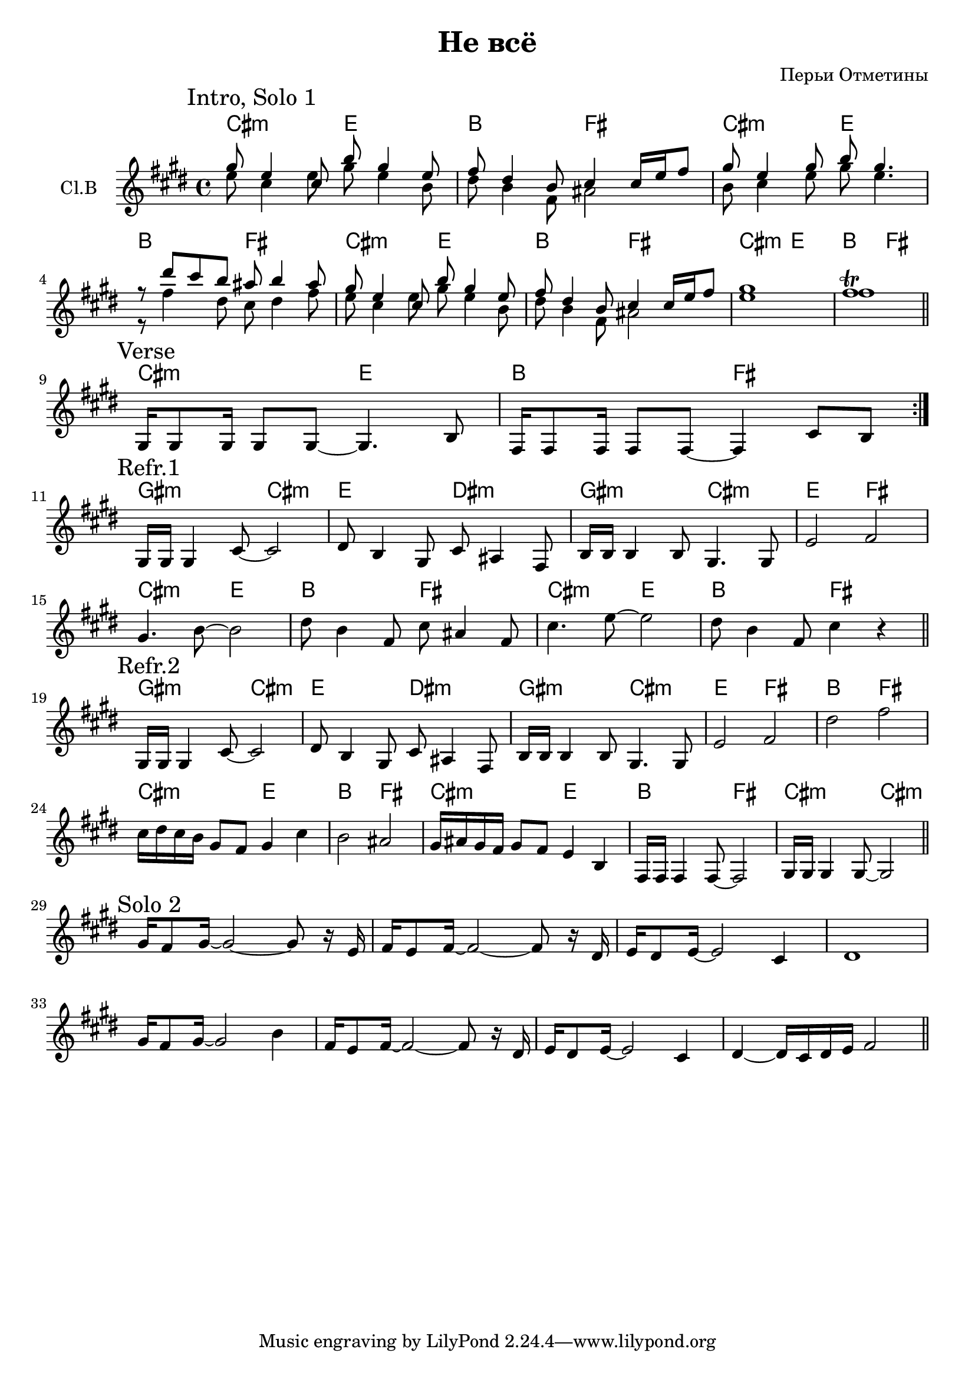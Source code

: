 \version "2.16.2"

\header {
  title = "Не всё"
  composer = "Перьи Отметины"
}

HVerse = \chordmode {\transpose bes c{
  %cis2:m e b fis
  b2:m d a e
}}
HRefrI = \chordmode {\transpose bes c{
  %gis2:m cis:m e dis:m
  fis2:m b:m d cis:m
  fis2:m b:m d e
}}
HRefrA = {
  \HRefrI
  \chordmode {\transpose bes c{
    b2:m d a e
    b2:m d a e
  }}
}
HRefrB = {
  \HRefrI
  \chordmode {\transpose bes c{
    a e b:m d
    a e b:m d
    a e b:m b:m
  }}
}

ClIntroHI = {
  \mark "Intro, Solo 1"
  \relative c'''{
    gis8 e4 cis8 b'8 gis4 e8 | fis8 dis4 b8 cis4 cis16 e fis8 | 
    gis8 e4 gis8 b8 gis4. | r8 dis'8 cis b ais8 b4 ais8 |
  }
  \relative c'''{
    gis8 e4 cis8 b'8 gis4 e8 | fis8 dis4 b8 cis4 cis16 e fis8 | 
    gis1 | fis1\trill \bar "||"
  }
}
ClIntroLow = {
  \relative c''{e8 cis4 e8 gis8 e4 b8 | dis8 b4 fis8 ais2 |}
  \relative c''{b8 cis4 e8 gis8 e4. | r8 fis4 dis8 cis8 dis4 fis8 }
  \relative c''{e8 cis4 e8 gis8 e4 b8 | dis8 b4 fis8 ais2 |}
  \relative c''{e1 | fis1 |}
}

ClIntro = << { \ClIntroHI } \\ { \ClIntroLow } >>

ClVerse = {
  \repeat volta 2{
    \mark "Verse"
    \relative c'{gis16 gis8 gis16 gis8 gis8~gis4. b8 | fis16 fis8 fis16 fis8 fis8~fis4 cis'8 b | }
  }
}

ClRefrI = {
  \relative c'{gis16 gis gis4 cis8~cis2 | dis8 b4 gis8 cis8 ais4 fis8 |}
  \relative c'{b16 b b4 b8 gis4. gis8 | e'2  fis |}
}
ClRefrA = {
  \mark "Refr.1"
  \ClRefrI
  \relative c''{gis4. b8~b2 | dis8 b4 fis8 cis'8 ais4 fis8 |}
  \relative c''{cis4. e8~e2 | dis8 b4 fis8  cis'4 r \bar "||"}
}

ClRefrB = {
  \mark "Refr.2"
  \ClRefrI
  \relative c''{dis2 fis | cis16 dis cis b gis8 fis gis4 cis | }
  \relative c''{b2 ais | gis16 ais gis fis gis8 fis e4 b |}
  \relative c{fis16 fis fis4 fis8~fis2 | gis16 gis gis4 gis8~gis2 \bar "||"}
}

ClSoloII = {
  \mark "Solo 2"
  \relative c''{gis16 fis8 gis16~gis2~gis8 r16 e | fis16 e8 fis16~fis2~fis8 r16 dis |}
  \relative c'{e16 dis8 e16~e2 cis4 | dis1 |}
  \relative c''{gis16 fis8 gis16~gis2 b4 | fis16 e8 fis16~fis2~fis8 r16 dis |}
  \relative c'{e16 dis8 e16~e2 cis4 | dis4~dis16 cis dis e fis2 \bar "||"}
}

<<
  \new ChordNames{
    \HVerse \HVerse\HVerse\HVerse
    \HVerse
    \HRefrA 
    \HRefrB
  }
  \new Staff{
    \set Staff.instrumentName = "Cl.B"
    \clef treble
    \time 4/4
    \key cis \minor
    \ClIntro \break
    \ClVerse \break
    \ClRefrA \break
    \ClRefrB \break
    \ClSoloII
  }
>>
